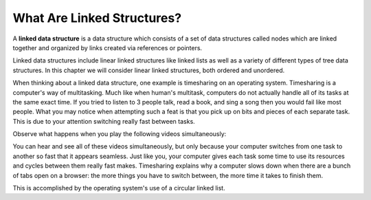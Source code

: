 ..  Copyright (C)  Brad Miller, David Ranum, and Jan Pearce
    This work is licensed under the Creative Commons Attribution-NonCommercial-ShareAlike 4.0 International License. To view a copy of this license, visit http://creativecommons.org/licenses/by-nc-sa/4.0/.


What Are Linked Structures?
---------------------------

A **linked data structure** is a data structure which consists of a
set of data structures called nodes which are linked together and organized
by links created via references or pointers.

Linked data structures include linear linked structures like linked lists
as well as a variety of different types of tree data structures.
In this chapter we will consider linear linked structures, both ordered and unordered.

When thinking about a linked data structure, one example is timesharing
on an operating system. Timesharing is a computer's way of multitasking. Much
like when human's multitask, computers do not actually handle all of its tasks
at the same exact time. If you tried to listen to 3 people talk, read a book,
and sing a song then you would fail like most people. What you may notice when
attempting such a feat is that you pick up on bits and pieces of each separate
task. This is due to your attention switching really fast between tasks.

Observe what happens when you play the following videos simultaneously:

.. youtube:: YX40hbAHx3s
    :height: 315
    :width: 560
    :align: left


.. youtube:: uUqCsOcDjVQ
    :height: 315
    :width: 560
    :align: left


.. youtube:: OCYZTg3jahU
    :height: 315
    :width: 560
    :align: left


.. youtube:: 5Y-dkurZfgk
    :height: 315
    :width: 560
    :align: left


You can hear and see all of these videos simultaneously, but only because your
computer switches from one task to another so fast that it appears seamless. Just
like you, your computer gives each task some time to use its resources and cycles
between them really fast makes. Timesharing explains why a computer slows down
when there are a bunch of tabs open on a browser: the more things you have to
switch between, the more time it takes to finish them.

This is accomplished by the operating system's use of a circular linked list.
